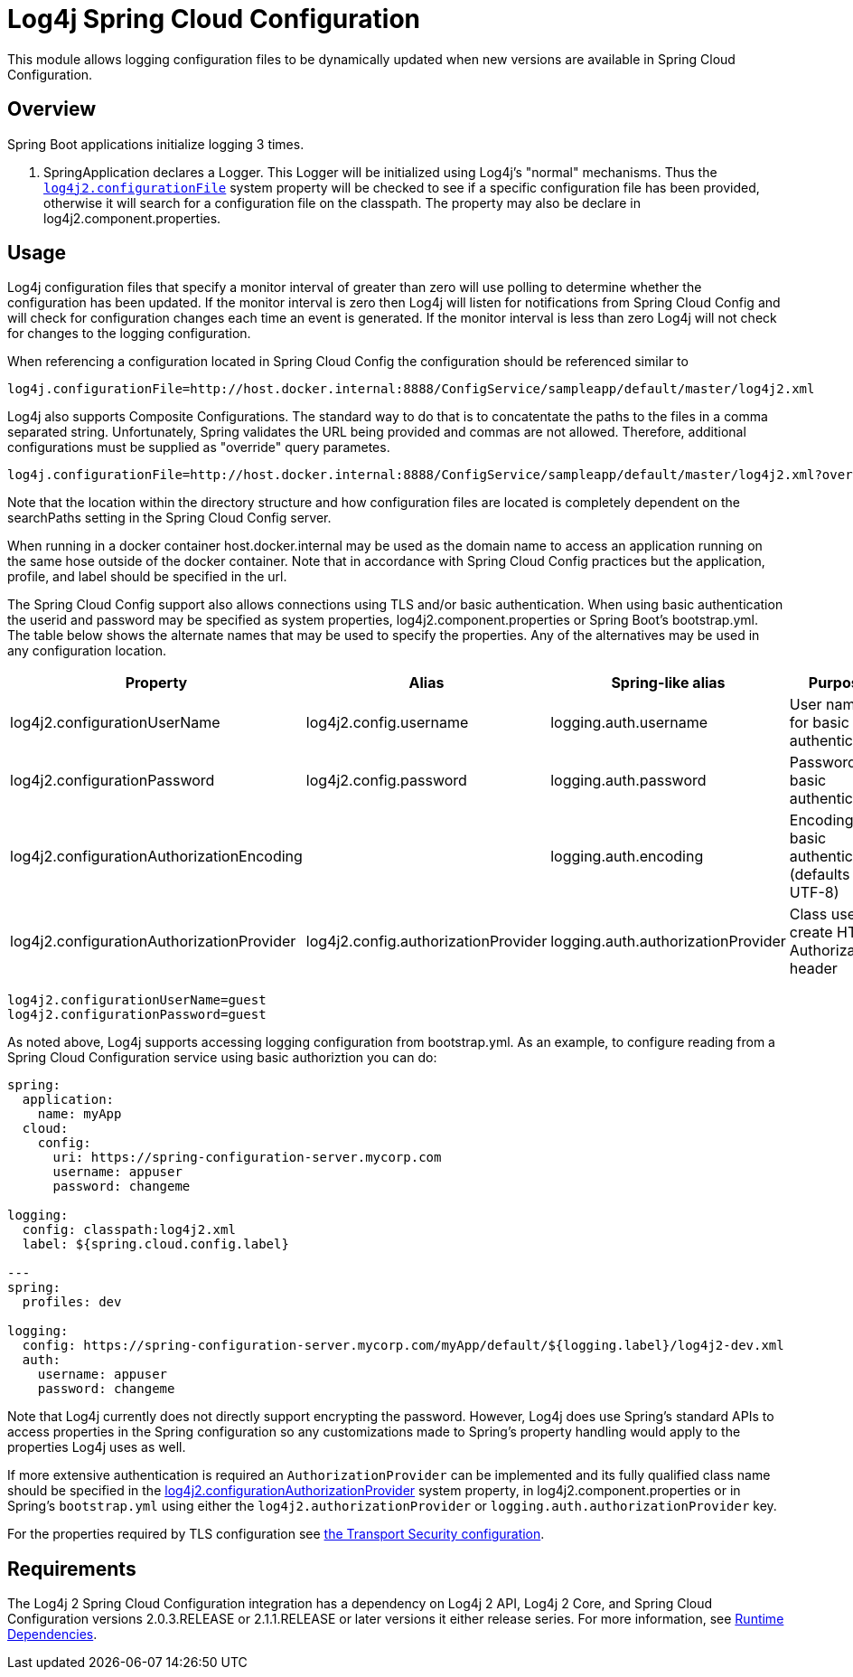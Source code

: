 ////
Licensed to the Apache Software Foundation (ASF) under one or more
    contributor license agreements.  See the NOTICE file distributed with
    this work for additional information regarding copyright ownership.
    The ASF licenses this file to You under the Apache License, Version 2.0
    (the "License"); you may not use this file except in compliance with
    the License.  You may obtain a copy of the License at

         http://www.apache.org/licenses/LICENSE-2.0

    Unless required by applicable law or agreed to in writing, software
    distributed under the License is distributed on an "AS IS" BASIS,
    WITHOUT WARRANTIES OR CONDITIONS OF ANY KIND, either express or implied.
    See the License for the specific language governing permissions and
    limitations under the License.
////
= Log4j Spring Cloud Configuration

This module allows logging configuration files to be dynamically updated when new versions are available in Spring Cloud Configuration.

== Overview

Spring Boot applications initialize logging 3 times.

. SpringApplication declares a Logger.
This Logger will be initialized using Log4j's "normal" mechanisms.
Thus the xref:manual/configuration.adoc#log4j2.configurationFile[`log4j2.configurationFile`] system property will be checked to see if a specific configuration file has been provided, otherwise it will search for a configuration file on the classpath.
The property may also be declare  in log4j2.component.properties.

== Usage

Log4j configuration files that specify a monitor interval of greater than zero will use polling to determine whether the configuration has been updated.
If the monitor interval is zero then Log4j will listen for notifications from Spring Cloud Config and will check for configuration changes each time an event is generated.
If the  monitor interval is less than zero Log4j will not check for changes to the logging configuration.

When referencing a configuration located in Spring Cloud Config the configuration should be referenced similar to

[source,properties]
----
log4j.configurationFile=http://host.docker.internal:8888/ConfigService/sampleapp/default/master/log4j2.xml
----

Log4j also supports Composite Configurations.
The standard way to do that is to concatentate the paths to the files in a comma separated string.
Unfortunately, Spring validates the URL being provided and commas are not allowed.
Therefore, additional configurations must be supplied as "override" query parametes.

[source,properties]
----
log4j.configurationFile=http://host.docker.internal:8888/ConfigService/sampleapp/default/master/log4j2.xml?override=http://host.docker.internal:8888/ConfigService/sampleapp/default/master/log4j2-sampleapp.xml
----

Note that the location within the directory structure and how configuration files are located is completely  dependent on the searchPaths setting in the Spring Cloud Config server.

When running in a docker container host.docker.internal may be used as the domain name to access an application running on the same hose outside of the docker container.
Note that in accordance with Spring Cloud Config practices but the application, profile, and label should be specified in the url.

The Spring Cloud Config support also allows connections using TLS and/or basic authentication.
When using basic  authentication the userid and password may be specified as system properties, log4j2.component.properties or Spring Boot's bootstrap.yml.
The table below shows the alternate names that may be used to specify the properties.
Any of the alternatives may be used in any configuration location.

|===
| Property | Alias | Spring-like alias | Purpose

| log4j2.configurationUserName
| log4j2.config.username
| logging.auth.username
| User name for basic authentication

| log4j2.configurationPassword
| log4j2.config.password
| logging.auth.password
| Password for basic authentication

| log4j2.configurationAuthorizationEncoding
|
| logging.auth.encoding
| Encoding for basic authentication (defaults to UTF-8)

| log4j2.configurationAuthorizationProvider
| log4j2.config.authorizationProvider
| logging.auth.authorizationProvider
| Class used to create HTTP Authorization header
|===

[source,properties]
----
log4j2.configurationUserName=guest
log4j2.configurationPassword=guest
----

As noted above, Log4j supports accessing logging configuration from bootstrap.yml.
As an example, to configure reading  from a Spring Cloud Configuration service using basic authoriztion you can do:

[source,yaml]
----
spring:
  application:
    name: myApp
  cloud:
    config:
      uri: https://spring-configuration-server.mycorp.com
      username: appuser
      password: changeme

logging:
  config: classpath:log4j2.xml
  label: ${spring.cloud.config.label}

---
spring:
  profiles: dev

logging:
  config: https://spring-configuration-server.mycorp.com/myApp/default/${logging.label}/log4j2-dev.xml
  auth:
    username: appuser
    password: changeme
----

Note that Log4j currently does not directly support encrypting the password.
However, Log4j does use Spring's  standard APIs to access properties in the Spring configuration so any customizations made to Spring's property handling would apply to the properties Log4j uses as well.

If more extensive authentication is required an `AuthorizationProvider` can be implemented and its fully qualified class name should be specified in the xref:manual/configuration.adoc#log4j2.configurationAuthorizationProvider[log4j2.configurationAuthorizationProvider] system property, in log4j2.component.properties or in Spring's `bootstrap.yml` using either the `log4j2.authorizationProvider` or `logging.auth.authorizationProvider` key.

For the properties required by TLS configuration see xref:manual/configuration.adoc#transport-security[the Transport Security configuration].

== Requirements

The Log4j 2 Spring Cloud Configuration integration has a dependency on Log4j 2 API, Log4j 2 Core, and  Spring Cloud Configuration versions 2.0.3.RELEASE or 2.1.1.RELEASE or later versions it either release series.
For more information, see xref:runtime-dependencies.adoc[Runtime Dependencies].
